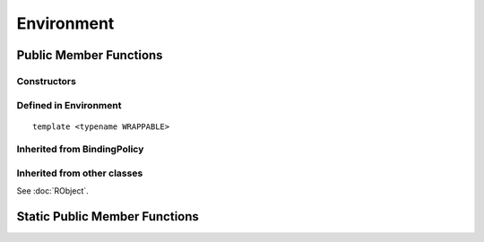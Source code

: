 Environment
=====================================

Public Member Functions
-------------------------

Constructors
~~~~~~~~~~~~~~

.. cpp:function:: Environment()

   Default constructor. Resulting object is the global environment
   ``R_GlobalEnv`` (``.GlobalEnv`` in R).

.. cpp:function:: Environment(const Environment& other)

   Copy constructor. Resulting object will share the SEXP data with *other*.

.. cpp:function:: Environment(SEXP x)

   Wrap a given environment.

.. cpp:function:: Environment(const std::string& name)

   Get the environment asscociated with the given name, such as ".GlobalEnv"
   and "package:stats". Equivalent to ``as.environment()`` in R.

.. cpp:function:: Environment(int pos)

   Get the environment in the given position (1-based) in search path.
   Equivalent to ``as.environment()`` in R.

Defined in **Environment**
~~~~~~~~~~~~~~~~~~~~~~~~~~~

.. cpp:function:: SEXP ls(bool all) const
   
   - *all*: whether to list object whose name begins with a dot (``.``).

   List objects in the environment, equivalent to ``ls(envir = this, all = all)`` in R.

.. cpp:function:: SEXP get(const std::string& name) const

   Get an object from the environment. If not found, ``R_NilValue`` will be returned.
   
.. cpp:function:: SEXP find(const std::string& name) const

   Get an object from the environment, or from one of its parents.
   If not found, an error will be thrown.

.. cpp:function:: bool exists(const std::string& name) const

   Test whether an object named *name* exists in the environment.

.. cpp:function:: bool assign(const std::string& name, SEXP x) const

   Attemp to assign *x* to *name* in this environment. Return ``true`` if the assignment
   is successful, and throw an error if the binding is locked.

::

  template <typename WRAPPABLE>

.. cpp:function:: bool assign(const std::string& name, const WRAPPABLE x) const

   Wrap and assign. If there is a ``wrap()`` method taking an object of WRAPPABLE type,
   then it is wrapped and the corresponding SEXP data is assigned in the environment.

.. cpp:function:: bool isLocked() const

   Return ``true`` if this environment is locked. Equivalent R function is
   ``environmentIsLocked()``.

.. cpp:function:: bool remove(const std::string& name)

   Remove an object from this environment. Return ``true`` if the removal is successful.
   If the object doesn't exist, an error will be thrown.

.. cpp:function:: void lock(bool bindings = false)

   - *bindings*: whether to lock the bindings of this environment as well.

   Lock this environment. Equivalent R function is ``lockEnvironment()``.

.. cpp:function:: void lockBinding(const std::string& name)

   Lock the given binding in this environment. Equivalent R function is ``lockBinding()``.

.. cpp:function:: void unlockBinding(const std::string& name)

   Unlock the given binding in this environment. Equivalent R function is ``unlockBinding()``.

.. cpp:function:: bool bindingIsLocked(const std::string& name) const

   Return ``true`` if the binding is locked in this environment.
   Equivalent R function is ``bindingIsLocked()``.

.. cpp:function:: bool bindingIsActive(const std::string& name) const

   Return ``true`` if the binding is active in this environment.
   Equivalent R function is ``bindingIsActive()``.

.. cpp:function:: bool is_user_database() const

   Indicates if this is a user defined database.

.. cpp:function:: Environment parent() const

   Return the parent environment.

.. cpp:function:: Environment new_child(bool hashed)

   - *hashed*: if ``true``, the environment will use a hash table.
   
   Create a new environment whose parent is this environment.

Inherited from **BindingPolicy**
~~~~~~~~~~~~~~~~~~~~~~~~~~~~~~~~~~~

.. cpp:function:: Binding operator[](const std::string& name)

   Extract the object with name *name* in this environment.
   If this appears in the left hand side of assignment, the object
   in the right hand side will be assigned to *name*.

.. cpp:function:: const_Binding operator[](const std::string& name) const

   Extract the object with name *name* in this environment. Read-only.

Inherited from other classes
~~~~~~~~~~~~~~~~~~~~~~~~~~~~~~~~~~~

See :doc:`RObject`.


Static Public Member Functions
-------------------------------

.. cpp:function:: static Environment global_env()

   Return the global environment. Equivalent R function is ``globalenv()``.

.. cpp:function:: static Environment empty_env()

   Return the empty environment. Equivalent R function is ``emptyenv()``.

.. cpp:function:: static Environment base_env()

   Return the base environment. Equivalent R function is ``baseenv()``.

.. cpp:function:: static Environment base_namespace()

   Return the base namespace. Equivalent R object is ``.BaseNamespaceEnv``.

.. cpp:function:: static Environment Rcpp_namespace()

   Return the Rcpp namespace.

.. cpp:function:: static Environment namespace_env(const std::string& package)

   Return the namespace of package *package*. If there is no such package,
   an error will be thrown.

